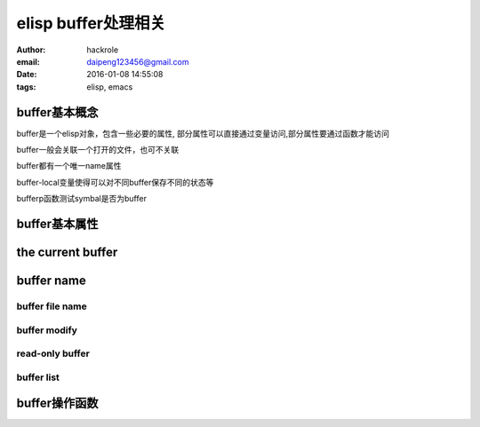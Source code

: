 elisp buffer处理相关
====================

:author: hackrole
:email: daipeng123456@gmail.com
:date: 2016-01-08 14:55:08
:tags: elisp, emacs

buffer基本概念
--------------

buffer是一个elisp对象，包含一些必要的属性,
部分属性可以直接通过变量访问,部分属性要通过函数才能访问

buffer一般会关联一个打开的文件，也可不关联

buffer都有一个唯一name属性

buffer-local变量使得可以对不同buffer保存不同的状态等

bufferp函数测试symbal是否为buffer


buffer基本属性
--------------


the current buffer
------------------


buffer name
-----------

buffer file name
~~~~~~~~~~~~~~~~

buffer modify
~~~~~~~~~~~~~

read-only buffer
~~~~~~~~~~~~~~~~

buffer list
~~~~~~~~~~~


buffer操作函数
--------------

